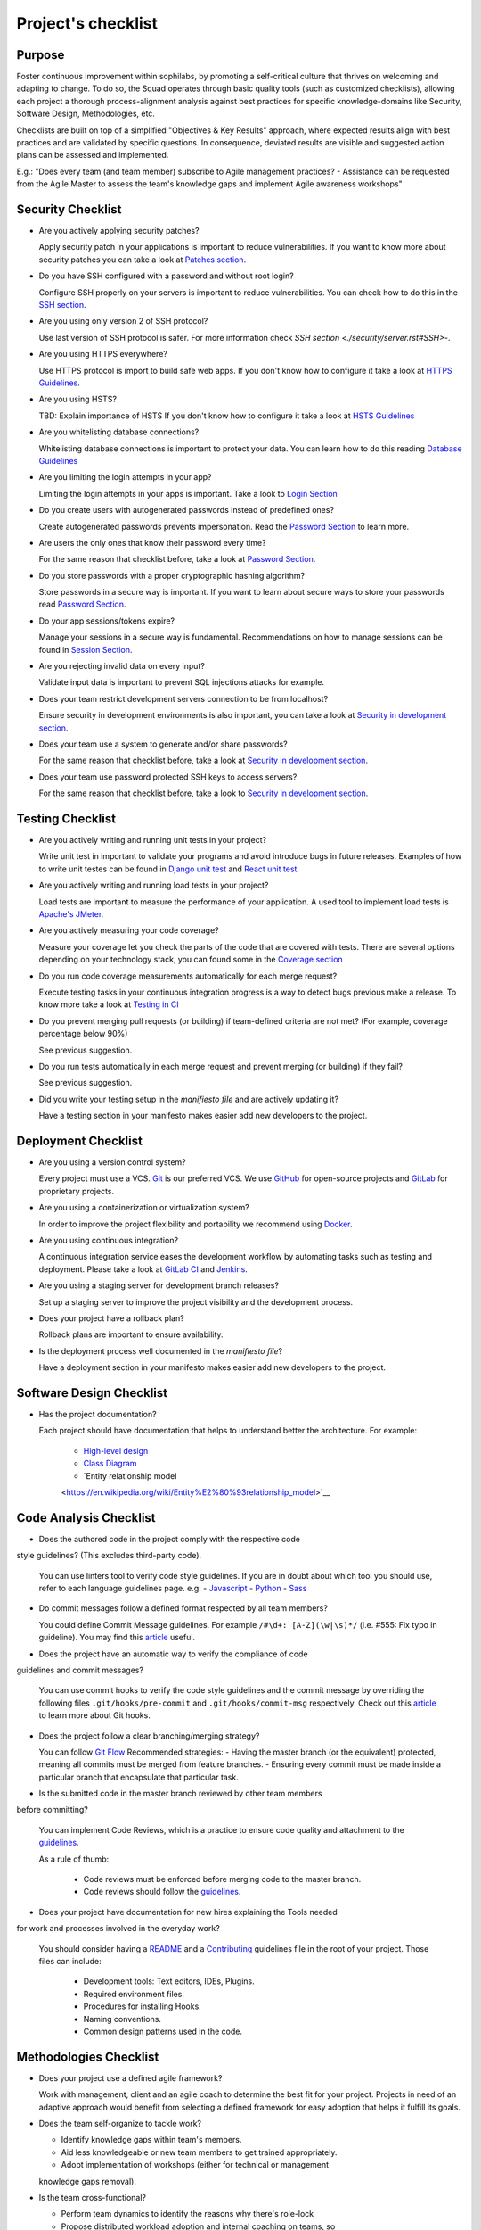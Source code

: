 Project's checklist
-------------------

Purpose
=======

Foster continuous improvement within sophilabs, by promoting a self-critical
culture that thrives on welcoming and adapting to change.
To do so, the Squad operates through basic quality tools (such as customized
checklists), allowing each project a thorough process-alignment analysis against
best practices for specific knowledge-domains like Security, Software Design,
Methodologies, etc.

Checklists are built on top of a simplified "Objectives & Key Results"
approach, where expected results align with best practices and are validated by
specific questions. In consequence, deviated results are visible and suggested
action plans can be assessed and implemented.

E.g.: "Does every team (and team member) subscribe to Agile management
practices? - Assistance can be requested from the Agile Master to assess
the team's knowledge gaps and implement Agile awareness workshops"


Security Checklist
==================

- Are you actively applying security patches?

  Apply security patch in your applications is important to reduce
  vulnerabilities. If you want to know more about security patches you can
  take a look at `Patches section <./security/patches.rst>`_.

- Do you have SSH configured with a password and without root login?

  Configure SSH properly on your servers is important to reduce
  vulnerabilities. You can check how to do this in the `SSH section
  <./security/server.rst#SSH>`_.

- Are you using only version 2 of SSH protocol?

  Use last version of SSH protocol is safer. For more information check
  `SSH section <./security/server.rst#SSH>`-.

- Are you using HTTPS everywhere?

  Use HTTPS protocol is import to build safe web apps. If you don't know
  how to configure it take a look at `HTTPS Guidelines
  <./security/server.rst#https>`_.

- Are you using HSTS?

  TBD: Explain importance of HSTS
  If you don't know how to configure it take a look at
  `HSTS Guidelines <./security/server.rst#hsts>`_

- Are you whitelisting database connections?

  Whitelisting database connections is important to protect your data.
  You can learn how to do this reading `Database Guidelines
  <./security/server.rst#database>`_

- Are you limiting the login attempts in your app?

  Limiting the login attempts in your apps is important. Take a look to
  `Login Section <./security/user-management.rst#login>`_

- Do you create users with autogenerated passwords instead of predefined ones?

  Create autogenerated passwords prevents impersonation. Read the
  `Password Section <./security/user-management.rst#password>`_ to
  learn more.

- Are users the only ones that know their password every time?

  For the same reason that checklist before, take a look at
  `Password Section <./security/user-management.rst#password>`_.

- Do you store passwords with a proper cryptographic hashing algorithm?

  Store passwords in a secure way is important. If you want to learn about
  secure ways to store your passwords read
  `Password Section <./security/user-management.rst#password>`_.

- Do your app sessions/tokens expire?

  Manage your sessions in a secure way is fundamental. Recommendations
  on how to manage sessions can be found in `Session Section
  <./security/user-management.rst#password>`_.

- Are you rejecting invalid data on every input?

  Validate input data is important to prevent SQL injections attacks
  for example.

- Does your team restrict development servers connection to be from localhost?

  Ensure security in development environments is also important, you
  can take a look at
  `Security in development section <./security/development.rst>`_.

- Does your team use a system to generate and/or share passwords?

  For the same reason that checklist before, take a look at
  `Security in development section <./security/development.rst>`_.

- Does your team use password protected SSH keys to access servers?

  For the same reason that checklist before, take a look to
  `Security in development section <./security/development.rst>`_.


Testing Checklist
=================

- Are you actively writing and running unit tests in your project?

  Write unit test in important to validate your programs and avoid
  introduce bugs in future releases. Examples of how to write unit
  testes can be found in
  `Django unit test
  <./testing/automated/frameworks-and-libraries/django/README.rst>`_ and
  `React unit test
  <./testing/automated/frameworks-and-libraries/react/README.rst>`_.

- Are you actively writing and running load tests in your project?

  Load tests are important to measure the performance of your application.
  A used tool to implement load tests is `Apache's JMeter
  <https://jmeter.apache.org/>`_.

- Are you actively measuring your code coverage?

  Measure your coverage let you check the parts of the code that are
  covered with tests. There are several options depending on your technology
  stack, you can found some in the `Coverage section <./testing/coverage.rst>`_

- Do you run code coverage measurements automatically for each merge request?

  Execute testing tasks in your continuous integration progress is a way to
  detect bugs previous make a release. To know more take a look at
  `Testing in CI <./testing/continuous-integration.rst>`_

- Do you prevent merging pull requests (or building) if team-defined criteria
  are not met? (For example, coverage percentage below 90%)

  See previous suggestion.

- Do you run tests automatically in each merge request and prevent
  merging (or building) if they fail?

  See previous suggestion.

- Did you write your testing setup in the *manifiesto file* and are
  actively updating it?

  Have a testing section in your manifesto makes easier add new developers to
  the project.

Deployment Checklist
====================

- Are you using a version control system?

  Every project must use a VCS. `Git <https://git-scm.com>`_ is our preferred
  VCS. We use `GitHub <https://github.com>`_ for open-source projects and
  `GitLab <https://gitlab.com>`_ for proprietary projects.

- Are you using a containerization or virtualization system?

  In order to improve the project flexibility and portability we recommend
  using  `Docker <https://www.docker.com>`_.

- Are you using continuous integration?

  A continuous integration service eases the development workflow by
  automating tasks such as testing and deployment.
  Please take a look at
  `GitLab CI <https://about.gitlab.com/features/gitlab-ci-cd/>`_ and
  `Jenkins <https://jenkins.io>`_.

- Are you using a staging server for development branch releases?

  Set up a staging server to improve the project visibility and the development
  process.

- Does your project have a rollback plan?

  Rollback plans are important to ensure availability.

- Is the deployment process well documented in the *manifiesto file*?

  Have a deployment section in your manifesto makes easier add new developers to
  the project.

Software Design Checklist
=========================

- Has the project documentation?

  Each project should have documentation that helps to understand better the
  architecture. For example:
    - `High-level design <https://en.wikipedia.org/wiki/High-level_design>`__
    - `Class Diagram <https://en.wikipedia.org/wiki/Class_diagram>`__
    - `Entity relationship model
    <https://en.wikipedia.org/wiki/Entity%E2%80%93relationship_model>`__

Code Analysis Checklist
=======================

- Does the authored code in the project comply with the respective code
style guidelines? (This excludes third-party code).

  You can use linters tool to verify code style guidelines.
  If you are in doubt about which tool you should use, refer to each language
  guidelines page. e.g:
  - `Javascript <./programming/languages/javascript/README.rst>`_
  - `Python <./programming/languages/python/README.rst>`_
  - `Sass <./programming/languages/sass/README.rst>`_

- Do commit messages follow a defined format respected by all team members?

  You could define Commit Message guidelines. For example
  ``/#\d+: [A-Z](\w|\s)*/`` (i.e. #555: Fix typo in guideline).
  You may find this `article <https://chris.beams.io/posts/git-commit/>`_
  useful.

- Does the project have an automatic way to verify the compliance of code
guidelines and commit messages?

  You can use commit hooks to verify the code style guidelines and the commit
  message by overriding the following files ``.git/hooks/pre-commit`` and
  ``.git/hooks/commit-msg`` respectively.
  Check out this `article <https://www.atlassian.com/git/tutorials/git-hooks>`_
  to learn more about Git hooks.

- Does the project follow a clear branching/merging strategy?

  You can follow `Git Flow
  <https://danielkummer.github.io/git-flow-cheatsheet/>`_
  Recommended strategies:
  - Having the master branch (or the equivalent) protected, meaning all commits
  must be merged from feature branches.
  - Ensuring every commit must be made inside a particular branch that
  encapsulate that particular task.


- Is the submitted code in the master branch reviewed by other team members
before committing?

  You can implement Code Reviews, which is a practice to ensure code quality
  and attachment to the `guidelines
  <http://vintage.agency/blog/how-to-implement-code-review-process-in-a-web-development-team/>`__.

  As a rule of thumb:

    - Code reviews must be enforced before merging code to the master branch.
    - Code reviews should follow the `guidelines <./programming/code-reviews.rst>`_.

- Does your project have documentation for new hires explaining the Tools needed
for work and processes involved in the everyday work?

  You should consider having a
  `README <https://gist.github.com/PurpleBooth/109311bb0361f32d87a2>`_
  and a `Contributing <https://gist.github.com/PurpleBooth/b24679402957c63ec426>`_
  guidelines file in the root of your project. Those files can include:

    - Development tools: Text editors, IDEs, Plugins.
    - Required environment files.
    - Procedures for installing Hooks.
    - Naming conventions.
    - Common design patterns used in the code.


Methodologies Checklist
=======================

- Does your project use a defined agile framework?

  Work with management, client and an agile coach to determine the best fit for
  your project.
  Projects in need of an adaptive approach would benefit from selecting a
  defined framework for easy adoption that helps it fulfill its goals.

- Does the team self-organize to tackle work?

  - Identify knowledge gaps within team's members.
  - Aid less knowledgeable or new team members to get trained appropriately.
  - Adopt implementation of workshops (either for technical or management
  knowledge gaps removal).


- Is the team cross-functional?

  - Perform team dynamics to identify the reasons why there's role-lock
  - Propose distributed workload adoption and internal coaching on teams, so
  they're able to even out gaps locking members into specific roles.


- Is "Definition of Done" (DoD) agreed by all?

  - If exists but unclear (or not visible to all) make sure to refine it and
  make it visible to the whole team.
  - Schedule a session with a dynamic aid for PO and dev team to agree on a
  clear Definition of Done.

- Does the team respect DoD?

  Meet with the dev team to assess the reason behind DoD non-compliance.
  Include PO in dynamics when required to realign both parties.

- Are all team members co-located?

 Implement "work team co-location" of development teams and all core roles as a
 mandatory policy.

- Have distributed teams clear communication rules?

  When not possible (distributed teams), have all team members agree on a
  common working schedule and appropriate communication channels.

- Is there an Agile Master?

  Work with management, PO & client/stakeholders to appoint an appropriate agile
   master

- Does the team comply with agile practices & processes?

  - Ask agile master to engage in the team's activities; agile master should
  focus on inspecting how work is done and identifying areas for improvement.
  - Make sure the agile master is appropriately trained and seasoned in agile
  practices.


- Does the team help to achieve goals by removing impediments?

  The agile master should be invested with the team and participate in team's
  ceremonies as much as possible; this enables impediments recognition and
  action plans

- Does the Agile Master protect the team?

  - Teams should be wary and vigilant of their own limits, but it's always a
  good idea to ask the agile master for feedback about commitment vs. capacity
  gaps management.
  - Ask the agile master for help assessing the team's delivery capacity vs.
  commitments and making suggestions about it.


- Is there a clearly defined "Product Owner" (PO)?

  Negotiate with management and clients/stakeholders to appoint a PO aligned
  with the required attributes to successfully fulfill the role.

- Is the PO empowered to prioritize?

  - Negotiate the clients/stakeholders acknowledgment empowering the PO to be
  the "Voice of the Customer".
  - Aid PO in acknowledging its faculty to prioritize, empower the role and
  follow its direction.


- Has the PO enough knowledge to prioritize tasks?

  - Make sure that clients/stakeholders appoint the appropriate person (vastly
  knowledgeable of the product at hand) to perform the PO role.
  - If not possible, work with PO and stakeholders so they fill in
  product-related knowledge gaps.


- Has the PO direct contact with dev team?

  - Always agree with PO as to which communication channels will be used and if
  segmentation by priority will be established.
  - Make sure PO commits to being available to dev team when needed.


- Has the PO direct contact with stakeholders?

  - Constantly ask the PO to provide opinions, impressions and feedback from
  the stakeholder's point of view; if PO is unable to do so, urge PO to reach
  out to stakeholders and grasp their vision


- Does the PO speak in "one voice"?

  - Ask PO to work in ordering stakeholder's ideas or requirements in means of
  priority and features, rather than simply including them as they come in.
  - In situations were several PO's are being catered, convene with all of them
  there's an unified front on their side and no conflicting prioritization or requests are made


- Does the PO provide a clear product direction/ short-term goals?

  - Ask the PO to confirm the strategic goal for the product as a whole.
  Always match how the dev team's current efforts add towards reaching that
  goal.
  - If unknown, ask PO to address this with the stakeholder's community and
  organizational leadership
  - In lower-level goals, such as a sprint goal, Ask the PO to be specific as
  possible about.


- Is the PO the only owner of the "Product Backlog" (PBL)?

  - If there's a PBL but the PO doesn't "own" it, meet with PO to discuss the
  PBL importance and obtain: PO's acknowledgment of the PBL's value (and risks
  of not having one), plus PO's commitment to PBL ownership and maintenance
  - If there's no PBL, ask your agile master to aid PO in consolidating it
  (dev team can also participate if needed).


- Does the PO delegate PBL management to another person?

  - Best case scenario consists in trying to influence the PO to not delegate
  this essential function, discuss the PBL's importance and the risks of not
  actively engaging its management
  - In any other case, ask your agile master to aid PBL delegates in actively
  and appropriately managing it


- Does the PBL exist?

  - If there's no PBL, ask your agile master to aid PO in consolidating it
  (dev team can also participate if needed).


- Does the PO/delegate maintain the PBL?

  - Ask your agile coach to meet with the PO/delegates to discuss the importance
  of actively managing the PBL; failure to do so can harshly constraint the
  product development.


- Does the PO prioritize top items by business value?

  - Discuss with PO about the importance of prioritization and how it relates
  to the product's vision and goals
  - If needed, conduct a workshop with PO & stakeholders (product community) to
  draft priorities appropriately.

- Are the PBL's top items refined enough?

  - Work with PO in further refining epics and huge stories: discuss dev team's
  overall capacity and importance of PBI's fitting iterations


- Are the PBL's top estimated by the team?

 - Make sure the PO is constantly grooming the PBL (if not, make clear to PO
 the value in doing so).
 - Work with PO and dev team so they cyclically conduct PBL grooming sessions.


- Does the PO endorse all PBL items?

  - Make sure the PO is constantly grooming the PBL (if not, make clear to PO
  the value of doing so)
  - Discuss with PO the benefits of keeping a lean PBL: suggest constant
  grooming and removal of items no longer needed.


- Has each iteration a max length of 2 weeks?

  - Identify (team discussion) reasons why dev team can't commit to a fixed
  sprint.
  - Suggest framework adjustments where applicable.


- Is not the dev team disrupted/controlled by outsiders?

  - Identify external (to the dev team) parties that might be disrupting dev
  team's work
  - Engage them to discuss active sprint working rules, agree on establishing
  priority according needs to reach out to the dev team


- Does the team deliver what they commit to?

  - Retrospect with the dev team about it. Focus dynamics on isolating reasons
  for the team not delivering to commitment. Work out action plans to resolve by next iteration


- Does the team always end on time?

  - Identify (team discussion) occurrences and reasons why sprint might not be
  ending on time
  - Upon findings, work with dev team towards aiding situation.


- Is the Workflow controlled in a Kanban Board?

  - Ask the agile master to coach the team in implementing a work visualization
  board (such as a Kanban/Scrum board); this fosters transparency and ownership
  amongst team members


- Does the board's workflow match the team's actual process?

  - Ask your agile master to help the team map their actual process workflow
  to make sure it's appropriately outlined in the visual work-board; techniques
  such as Value-stream mapping can help fulfill this task


- Does the team identify idle times and know its lead time?

  - Ask your agile master to help the team determine how much time does the
  time take from the moment a requirement is received until it is fulfilled
  (lead time). Also, determine where the idle times lay (moments when parts of
  the team do nothing because of dependencies)
  - Techniques such as developing a Value-stream map can also help teams
  determine these factors and help take advantage of them


- Are bottlenecks recognized & WIP limits in place to address them?

  - Aid dev team in analyzing Kanban Board and focusing on work items that are
  blocked or have been opened for longer than normal time. Identify workflow
  phases where there's too much work clutter.
  - Suggest to a dev team already recognizing bottlenecks and blockage, means
  to aid them: implement WIP limits.


- Is the work progress updated daily?

  - Teams should strive to inspect and adapt as frequently as possible to make
  sure they're delivering value; so team members should commit to actively
  managing work through the workflow during their workday.


- Does the team deliver on an agreed deadline?

  - Retrospect with the dev team about it. Focus dynamics on isolating reasons
   for the team not delivering to commitment. Work out action plans to resolve
   by next iteration.


- Has the team planning sessions?

  - Urge team members to conduct planning sessions, even if this means small and
  informal ones. Teams must frequently align amongst themselves to check
  dependencies, brainstorm over impediments and work together towards their
  common goal.


- Are the planning sessions weekly?

  - It's a good practice to have many levels of planning: successful teams
  usually have one big/formal planning session that's followed up by
  smaller/informal ad-hoc sessions, or make use of daily stand-ups or such to
  make sure plans are in check.


- Is there a formal planning session with the PO once per iteration?

  - Urge the team to at least have one big/formal planning session that makes
  sense for a fair amount of work during a specified timeframe.
  - Remind them that successful teams meet of then to inspect and adapt,
  which is, in other words, conducting some sort of planning.
  - Engage PO over the importance of partaking in planning sessions: PO's
  ability to prioritize, clear up doubts and provide direction is paramount
  while planning. Urge him to participate at least of the most
  top-level/strategic planning sessions. Failure to do so might result in the
  delivery of work not required or not valuable to the client.
  - It's also a good practice to include the PO in as many planning instances
  as it makes sense and time/responsibilities constraints permit.


- Does the PO maintain the PBL up-to-date?

  - Always touch base with PO about how a properly groomed PBL eases planning
  sessions.
  - If needed, work dynamics to help the PO groom the PBL appropriately.


- Does the whole dev team participate in planning sessions?

  - Engage dev team members and make sure they understand how planning
  sessions ease their work. Encourage them to always participate and make the
  most out of it.


- Is the PO satisfied with priorities and scope of work?

  - Ask PO/delegates about their individual impressions of disconformity with
  the plan, then help them achieve an agreement.


- Is the whole team satisfied with agreed work plan?

  - Ask the dev team about their individual impressions of disconformity with
  the plan, then help them achieve an agreement.


- Has each iteration a goal?

  - Make sure an appropriate goal was set for the sprint or milestone; all
  work items within should be aligned with it and completely clear to the dev
  team; otherwise, the team should meet to realign these points.
  - In case of different opinions about setting goals and their acceptance
  (either from the business side or the dev team), ask your agile coach to
  mediate to try and reach a consensus.


- Is the work plan highly visible?

  - Make the work plan visible to all: either by a physical board (including
  burndown chart and/or any other useful artifact), and/or with work tracking
  systems (such as Jira).


- Is the work progress updated daily?

  - Discuss the importance of work progress tracking with the dev team,
  encourage them to always reflect their progress (or lack thereof).


- Is the work plan owned exclusively by dev team?

  - Make it visible to all that the work plan belongs to the dev team: any
  tampering with it requires dev team's acknowledgement & approval.
  - Engage all other roles and stakeholders to acknowledge the work plan's
  ownership condition: suggest focus on PBL for future work alignment.


- Does the "Stand-ups" occur at least once a day?

  - Suggest dev team to set aside some minutes each day to inspect as a group
  what they've worked on and what they plan to work in.
  - Successful teams conduct stand-ups at least once a day, at the same place
  and time, urge your team to adopt this practice.
  - Suggest the dev team to make good use of their stand-ups: a good starting
  point is to review the team's due goal and inspect the work they're doing
  towards achieving it.
  - Ask team members to try and save problems/impediments analysis for a
  separate session with other involved parties. To keep stand-ups lean, urge them to focus on collectively reviewing  their current work and yielding short-term plans from it


- Has the Dev team the ability to organize to solve problems/impediments?

  - Encourage the dev team to swarm towards solutions as a unit, keeping in
  mind proper distribution.
  - Encourage the dev team to bring up impediments on daily stand-ups, this
  inspection will foster team solutions
  - Ask the  dev team how they usually organize their daily work, ask dev team
  if they are aware of what their peers are working in (and if their work doesn't collide)


- Has the team demo/review sessions with the PO?

  - Discuss with PO and dev team reasons behind not having frequent product
  increment demos.
  - Urge your PO to participate in demos. PO role is central to this instance
  and helps the team keep track and realign with business strategic goals, as
  well receiving feedback helpful for that purpose.
  - Retrospect with the dev team about it. Focus dynamics on isolating reasons
  for the team not delivering the required quality.
  - Ask the PO: How would you rate this iteration's result, on a scale from 1
  to 10?- In your opinion, what's missing to obtain a perfect score?


- Has the team retrospectives frequently?

  - Encourage dev team to partake in a session dedicated to reflect on
  performance and lessons learned, aiming to yield small, incremental
  improvements.
  - Successful teams have a retrospective session at the very end of every work
  cycle. This guarantees teams don't lose grasp of valuable happenings, good or
  bad (and their learning of it); allowing collective inspection and
  implementing improvements before the next work cycle.
  - Tweak retrospective dynamics used with the dev team to obtain appropriate
  feedback, and coach them on defining SMART goals for short-term increments of
  improvement.
  - Remind teams to always review past action plans at the beginning of each
  Retrospective and to track their completion to guarantee improvement.
